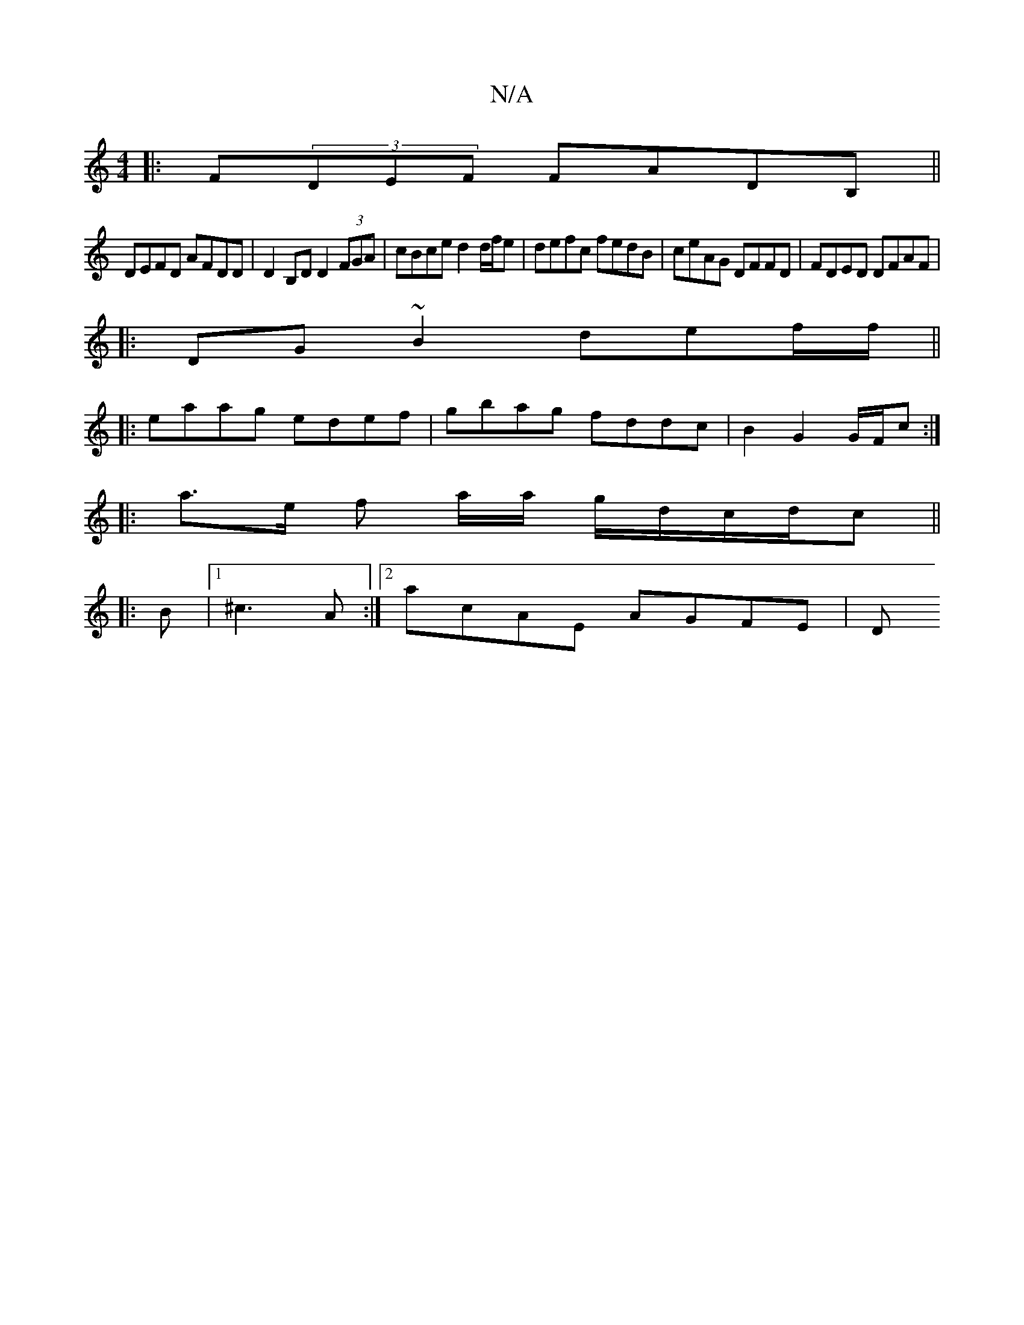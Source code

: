 X:1
T:N/A
M:4/4
R:N/A
K:Cmajor
|:F(3DEF FAD^~B,||
DEFD AFDD|D2 B,D D2 (3FGA|cBce d2 d/f/e|defc fedB|ceAG DFFD|FDED DFAF|
|:DG~B2 def/f/||
|:eaag edef|gbag fddc|B2 G2 G/F/c:|
|: a>e f a/a/ g/d/c/d/c ||
|: B |1 ^c3 A :|2 acAE AGFE| D